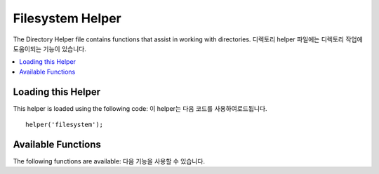 #################
Filesystem Helper
#################

The Directory Helper file contains functions that assist in working with
directories. 디렉토리 helper 파일에는 디렉토리 작업에 도움이되는 기능이 있습니다.

.. contents::
  :local:

.. raw:: html

  <div class="custom-index container"></div>

Loading this Helper
===================

This helper is loaded using the following code:
이 helper는 다음 코드를 사용하여로드됩니다.

::

	helper('filesystem');

Available Functions
===================

The following functions are available:
다음 기능을 사용할 수 있습니다.

.. php:function:: directory_map($source_dir[, $directory_depth = 0[, $hidden = FALSE]])

	:param	string	$source_dir: Path to the source directory
	:param	int	$directory_depth: Depth of directories to traverse (0 = fully recursive, 1 = current dir, etc)
	:param	bool	$hidden: Whether to include hidden directories
	:returns:	An array of files
	:rtype:	array

	Examples::

		$map = directory_map('./mydirectory/');

	.. note:: Paths are almost always relative to your main index.php file. 경로는 거의 항상 주요 index.php 파일에 상대적입니다.

	Sub-folders contained within the directory will be mapped as well. If
	you wish to control the recursion depth, you can do so using the second
	parameter (integer). A depth of 1 will only map the top level directory
	디렉토리에 포함 된 하위 폴더도 매핑됩니다.
	재귀 깊이를 제어하려면 두 번째 매개 변수 (정수)를 사용하면됩니다.
	깊이 1은 최상위 디렉토리 만 매핑합니다.
	
	::

		$map = directory_map('./mydirectory/', 1);

	By default, hidden files will not be included in the returned array. To
	override this behavior, you may set a third parameter to true (boolean)
	기본적으로 숨겨진 파일은 반환 된 배열에 포함되지 않습니다.
	이 동작을 무시하려면 세 번째 매개 변수를 true (부울 값)로 설정할 수 있습니다.
	
	::

		$map = directory_map('./mydirectory/', FALSE, TRUE);

	Each folder name will be an array index, while its contained files will
	be numerically indexed. Here is an example of a typical array
	각 폴더 이름은 배열 색인이되며 포함 된 파일은 숫자로 색인화됩니다.
	다음은 일반적인 배열의 예입니다.
	
	::

		Array (
			[libraries] => Array
				(
					[0] => benchmark.html
					[1] => config.html
					["database/"] => Array
						(
							[0] => query_builder.html
							[1] => binds.html
							[2] => configuration.html
							[3] => connecting.html
							[4] => examples.html
							[5] => fields.html
							[6] => index.html
							[7] => queries.html
						)
					[2] => email.html
					[3] => file_uploading.html
					[4] => image_lib.html
					[5] => input.html
					[6] => language.html
					[7] => loader.html
					[8] => pagination.html
					[9] => uri.html
				)

	If no results are found, this will return an empty array.

.. php:function:: write_file($path, $data[, $mode = 'wb'])

	:param	string	$path: File path
	:param	string	$data: Data to write to file
	:param	string	$mode: ``fopen()`` mode
	:returns:	TRUE if the write was successful, FALSE in case of an error
	:rtype:	bool

	Writes data to the file specified in the path. If the file does not exist then the
	function will create it.
	경로에 지정된 파일에 데이터를 씁니다. 
	파일이 존재하지 않으면 함수가 파일을 작성합니다.

	Example::

		$data = 'Some file data';
		if ( ! write_file('./path/to/file.php', $data))
		{     
			echo 'Unable to write the file';
		}
		else
		{     
			echo 'File written!';
		}

	You can optionally set the write mode via the third parameter:
	선택적으로 세 번째 매개 변수를 통해 쓰기 모드를 설정할 수 있습니다.
	
	:

		write_file('./path/to/file.php', $data, 'r+');

	The default mode is 'wb'. Please see the `PHP user guide <http://php.net/manual/en/function.fopen.php>`_
	for mode options.
	기본 모드는 'wb'입니다. 
	모드 옵션에 대해서는 `PHP user guide <http://php.net/manual/en/function.fopen.php>`_ 를 참조하세요

	.. note:: In order for this function to write data to a file, its permissions must
		be set such that it is writable. If the file does not already exist,
		then the directory containing it must be writable.
		이 함수가 파일에 데이터를 쓰려면 쓰기 권한이 있어야합니다.
		파일이 아직 존재하지 않으면 파일이있는 디렉토리가 쓰기 가능해야합니다.

	.. note:: The path is relative to your main site index.php file, NOT your
		controller or view files. CodeIgniter uses a front controller so paths
		are always relative to the main site index.
		경로는 메인 사이트의 index.php 파일과 관련이 있으며 컨트롤러 또는 뷰 파일은 아닙니다.
		CodeIgniter는 프런트 컨트롤러를 사용하므로 경로는 항상 기본 사이트 색인과 관련됩니다.

	.. note:: This function acquires an exclusive lock on the file while writing to it. 이 함수는 파일에 쓰는 동안 배타적 잠금을 획득합니다.

.. php:function:: delete_files($path[, $del_dir = FALSE[, $htdocs = FALSE]])

	:param	string	$path: Directory path
	:param	bool	$del_dir: Whether to also delete directories
	:param	bool	$htdocs: Whether to skip deleting .htaccess and index page files
	:returns:	TRUE on success, FALSE in case of an error
	:rtype:	bool

	Deletes ALL files contained in the supplied path.
	제공된 경로에 포함 된 모든 파일을 삭제합니다.

	Example::

		delete_files('./path/to/directory/');

	If the second parameter is set to TRUE, any directories contained within the supplied
	root path will be deleted as well.
	두 번째 매개 변수가 TRUE로 설정된 경우 제공된 루트 경로에 포함 된 모든 디렉토리도 삭제됩니다.

	Example::

		delete_files('./path/to/directory/', TRUE);

	.. note:: The files must be writable or owned by the system in order to be deleted. 파일을 삭제하려면 해당 파일을 시스템에서 쓸 수 있거나 소유해야합니다.

.. php:function:: get_filenames($source_dir[, $include_path = FALSE])

	:param	string	$source_dir: Directory path
	:param	bool	$include_path: Whether to include the path as part of the filenames
	:returns:	An array of file names
	:rtype:	array

	Takes a server path as input and returns an array containing the names of all files
	contained within it. The file path can optionally be added to the file names by setting
	the second parameter to TRUE.
	서버 경로를 입력 받아 그 안에 포함 된 모든 파일의 이름을 포함하는 배열을 반환합니다.
	두 번째 매개 변수를 TRUE로 설정하여 파일 경로를 선택적으로 파일 이름에 추가 할 수 있습니다.

	Example::

		$controllers = get_filenames(APPPATH.'controllers/');

.. php:function:: get_dir_file_info($source_dir, $top_level_only)

	:param	string	$source_dir: Directory path
	:param	bool	$top_level_only: Whether to look only at the specified directory (excluding sub-directories)
	:returns:	An array containing info on the supplied directory's contents
	:rtype:	array

	Reads the specified directory and builds an array containing the filenames, filesize,
	dates, and permissions. Sub-folders contained within the specified path are only read
	if forced by sending the second parameter to FALSE, as this can be an intensive
	operation.
	지정된 디렉터리를 읽고 파일 이름, 파일 크기, 날짜 및 사용 권한을 포함하는 배열을 작성합니다.
	지정된 경로 내에 포함 된 하위 폴더는 집중적 인 작업 일 수 있으므로 FALSE로 두 번째 매개 변수를 보내면 읽기만됩니다.

	Example::

		$models_info = get_dir_file_info(APPPATH.'models/');

.. php:function:: get_file_info($file[, $returned_values = array('name', 'server_path', 'size', 'date')])

	:param	string	$file: File path
	:param	array	$returned_values: What type of info to return
	:returns:	An array containing info on the specified file or FALSE on failure
	:rtype:	array

	Given a file and path, returns (optionally) the *name*, *path*, *size* and *date modified*
	information attributes for a file. Second parameter allows you to explicitly declare what
	information you want returned.
	주어진 파일 및 경로는 파일의 *이름* , *경로* , *크기* 및 날짜 정보 속성을 선택적으로 반환 합니다. 
	두 번째 매개 변수를 사용하면 반환 할 정보를 명시 적으로 선언 할 수 있습니다.

	Valid ``$returned_values`` options are: ``name``, ``size``, ``date``, ``readable``, ``writeable``,
	``executable`` and ``fileperms``.
	유효한 ``$returned_values`` 옵션은 다음과 같습니다 : '이름' , '크기' , '날짜' , '읽기' , '쓰기' , '실행 및 fileperms' .

.. php:function:: symbolic_permissions($perms)

	:param	int	$perms: Permissions
	:returns:	Symbolic permissions string
	:rtype:	string

	Takes numeric permissions (such as is returned by ``fileperms()``) and returns
	standard symbolic notation of file permissions.
	숫자 권한 (예 :에 의해 반환 됨``fileperms()``)을 취하여 파일 사용 권한의 표준 기호 표기법을 반환합니다.

	::

		echo symbolic_permissions(fileperms('./index.php'));  // -rw-r--r--

.. php:function:: octal_permissions($perms)

	:param	int	$perms: Permissions
	:returns:	Octal permissions string
	:rtype:	string

	Takes numeric permissions (such as is returned by ``fileperms()``) and returns
	a three character octal notation of file permissions.
	숫자 권한 (예 :에 의해 반환 됨 ``fileperms()``)을 취하여 파일 권한의 3 자리 8 진수 표기법을 반환합니다.

	::

		echo octal_permissions(fileperms('./index.php')); // 644

.. php:function:: set_realpath($path[, $check_existance = FALSE])

	:param	string	$path: Path
	:param	bool	$check_existance: Whether to check if the path actually exists
	:returns:	An absolute path
	:rtype:	string

	This function will return a server path without symbolic links or
	relative directory structures. An optional second argument will
	cause an error to be triggered if the path cannot be resolved.

	Examples::

		$file = '/etc/php5/apache2/php.ini';
		echo set_realpath($file); // Prints '/etc/php5/apache2/php.ini'

		$non_existent_file = '/path/to/non-exist-file.txt';
		echo set_realpath($non_existent_file, TRUE);	// Shows an error, as the path cannot be resolved
		echo set_realpath($non_existent_file, FALSE);	// Prints '/path/to/non-exist-file.txt'

		$directory = '/etc/php5';
		echo set_realpath($directory);	// Prints '/etc/php5/'

		$non_existent_directory = '/path/to/nowhere';
		echo set_realpath($non_existent_directory, TRUE);	// Shows an error, as the path cannot be resolved
		echo set_realpath($non_existent_directory, FALSE);	// Prints '/path/to/nowhere'
